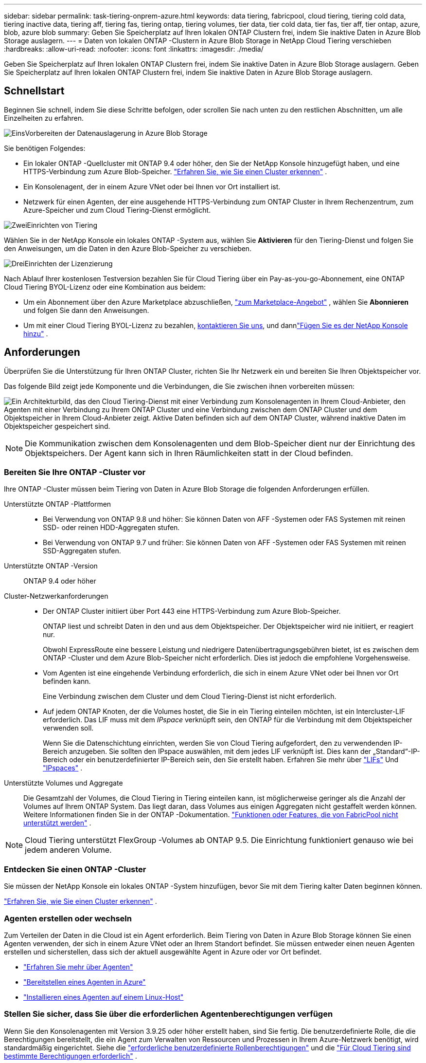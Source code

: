 ---
sidebar: sidebar 
permalink: task-tiering-onprem-azure.html 
keywords: data tiering, fabricpool, cloud tiering, tiering cold data, tiering inactive data, tiering aff, tiering fas, tiering ontap, tiering volumes, tier data, tier cold data, tier fas, tier aff, tier ontap, azure, blob, azure blob 
summary: Geben Sie Speicherplatz auf Ihren lokalen ONTAP Clustern frei, indem Sie inaktive Daten in Azure Blob Storage auslagern. 
---
= Daten von lokalen ONTAP -Clustern in Azure Blob Storage in NetApp Cloud Tiering verschieben
:hardbreaks:
:allow-uri-read: 
:nofooter: 
:icons: font
:linkattrs: 
:imagesdir: ./media/


[role="lead"]
Geben Sie Speicherplatz auf Ihren lokalen ONTAP Clustern frei, indem Sie inaktive Daten in Azure Blob Storage auslagern.  Geben Sie Speicherplatz auf Ihren lokalen ONTAP Clustern frei, indem Sie inaktive Daten in Azure Blob Storage auslagern.



== Schnellstart

Beginnen Sie schnell, indem Sie diese Schritte befolgen, oder scrollen Sie nach unten zu den restlichen Abschnitten, um alle Einzelheiten zu erfahren.

.image:https://raw.githubusercontent.com/NetAppDocs/common/main/media/number-1.png["Eins"]Vorbereiten der Datenauslagerung in Azure Blob Storage
[role="quick-margin-para"]
Sie benötigen Folgendes:

[role="quick-margin-list"]
* Ein lokaler ONTAP -Quellcluster mit ONTAP 9.4 oder höher, den Sie der NetApp Konsole hinzugefügt haben, und eine HTTPS-Verbindung zum Azure Blob-Speicher. https://docs.netapp.com/us-en/bluexp-ontap-onprem/task-discovering-ontap.html["Erfahren Sie, wie Sie einen Cluster erkennen"^] .
* Ein Konsolenagent, der in einem Azure VNet oder bei Ihnen vor Ort installiert ist.
* Netzwerk für einen Agenten, der eine ausgehende HTTPS-Verbindung zum ONTAP Cluster in Ihrem Rechenzentrum, zum Azure-Speicher und zum Cloud Tiering-Dienst ermöglicht.


.image:https://raw.githubusercontent.com/NetAppDocs/common/main/media/number-2.png["Zwei"]Einrichten von Tiering
[role="quick-margin-para"]
Wählen Sie in der NetApp Konsole ein lokales ONTAP -System aus, wählen Sie *Aktivieren* für den Tiering-Dienst und folgen Sie den Anweisungen, um die Daten in den Azure Blob-Speicher zu verschieben.

.image:https://raw.githubusercontent.com/NetAppDocs/common/main/media/number-3.png["Drei"]Einrichten der Lizenzierung
[role="quick-margin-para"]
Nach Ablauf Ihrer kostenlosen Testversion bezahlen Sie für Cloud Tiering über ein Pay-as-you-go-Abonnement, eine ONTAP Cloud Tiering BYOL-Lizenz oder eine Kombination aus beidem:

[role="quick-margin-list"]
* Um ein Abonnement über den Azure Marketplace abzuschließen, https://azuremarketplace.microsoft.com/en-us/marketplace/apps/netapp.cloud-manager?tab=Overview["zum Marketplace-Angebot"^] , wählen Sie *Abonnieren* und folgen Sie dann den Anweisungen.
* Um mit einer Cloud Tiering BYOL-Lizenz zu bezahlen, mailto:ng-cloud-tiering@netapp.com?subject=Licensing[kontaktieren Sie uns, wenn Sie eine kaufen müssen], und dannlink:https://docs.netapp.com/us-en/bluexp-digital-wallet/task-manage-data-services-licenses.html["Fügen Sie es der NetApp Konsole hinzu"] .




== Anforderungen

Überprüfen Sie die Unterstützung für Ihren ONTAP Cluster, richten Sie Ihr Netzwerk ein und bereiten Sie Ihren Objektspeicher vor.

Das folgende Bild zeigt jede Komponente und die Verbindungen, die Sie zwischen ihnen vorbereiten müssen:

image:diagram_cloud_tiering_azure.png["Ein Architekturbild, das den Cloud Tiering-Dienst mit einer Verbindung zum Konsolenagenten in Ihrem Cloud-Anbieter, den Agenten mit einer Verbindung zu Ihrem ONTAP Cluster und eine Verbindung zwischen dem ONTAP Cluster und dem Objektspeicher in Ihrem Cloud-Anbieter zeigt.  Aktive Daten befinden sich auf dem ONTAP Cluster, während inaktive Daten im Objektspeicher gespeichert sind."]


NOTE: Die Kommunikation zwischen dem Konsolenagenten und dem Blob-Speicher dient nur der Einrichtung des Objektspeichers.  Der Agent kann sich in Ihren Räumlichkeiten statt in der Cloud befinden.



=== Bereiten Sie Ihre ONTAP -Cluster vor

Ihre ONTAP -Cluster müssen beim Tiering von Daten in Azure Blob Storage die folgenden Anforderungen erfüllen.

Unterstützte ONTAP -Plattformen::
+
--
* Bei Verwendung von ONTAP 9.8 und höher: Sie können Daten von AFF -Systemen oder FAS Systemen mit reinen SSD- oder reinen HDD-Aggregaten stufen.
* Bei Verwendung von ONTAP 9.7 und früher: Sie können Daten von AFF -Systemen oder FAS Systemen mit reinen SSD-Aggregaten stufen.


--
Unterstützte ONTAP -Version:: ONTAP 9.4 oder höher
Cluster-Netzwerkanforderungen::
+
--
* Der ONTAP Cluster initiiert über Port 443 eine HTTPS-Verbindung zum Azure Blob-Speicher.
+
ONTAP liest und schreibt Daten in den und aus dem Objektspeicher.  Der Objektspeicher wird nie initiiert, er reagiert nur.

+
Obwohl ExpressRoute eine bessere Leistung und niedrigere Datenübertragungsgebühren bietet, ist es zwischen dem ONTAP -Cluster und dem Azure Blob-Speicher nicht erforderlich.  Dies ist jedoch die empfohlene Vorgehensweise.

* Vom Agenten ist eine eingehende Verbindung erforderlich, die sich in einem Azure VNet oder bei Ihnen vor Ort befinden kann.
+
Eine Verbindung zwischen dem Cluster und dem Cloud Tiering-Dienst ist nicht erforderlich.

* Auf jedem ONTAP Knoten, der die Volumes hostet, die Sie in ein Tiering einteilen möchten, ist ein Intercluster-LIF erforderlich.  Das LIF muss mit dem _IPspace_ verknüpft sein, den ONTAP für die Verbindung mit dem Objektspeicher verwenden soll.
+
Wenn Sie die Datenschichtung einrichten, werden Sie von Cloud Tiering aufgefordert, den zu verwendenden IP-Bereich anzugeben.  Sie sollten den IPspace auswählen, mit dem jedes LIF verknüpft ist.  Dies kann der „Standard“-IP-Bereich oder ein benutzerdefinierter IP-Bereich sein, den Sie erstellt haben.  Erfahren Sie mehr über https://docs.netapp.com/us-en/ontap/networking/create_a_lif.html["LIFs"^] Und https://docs.netapp.com/us-en/ontap/networking/standard_properties_of_ipspaces.html["IPspaces"^] .



--
Unterstützte Volumes und Aggregate:: Die Gesamtzahl der Volumes, die Cloud Tiering in Tiering einteilen kann, ist möglicherweise geringer als die Anzahl der Volumes auf Ihrem ONTAP System.  Das liegt daran, dass Volumes aus einigen Aggregaten nicht gestaffelt werden können.  Weitere Informationen finden Sie in der ONTAP -Dokumentation. https://docs.netapp.com/us-en/ontap/fabricpool/requirements-concept.html#functionality-or-features-not-supported-by-fabricpool["Funktionen oder Features, die von FabricPool nicht unterstützt werden"^] .



NOTE: Cloud Tiering unterstützt FlexGroup -Volumes ab ONTAP 9.5.  Die Einrichtung funktioniert genauso wie bei jedem anderen Volume.



=== Entdecken Sie einen ONTAP -Cluster

Sie müssen der NetApp Konsole ein lokales ONTAP -System hinzufügen, bevor Sie mit dem Tiering kalter Daten beginnen können.

https://docs.netapp.com/us-en/bluexp-ontap-onprem/task-discovering-ontap.html["Erfahren Sie, wie Sie einen Cluster erkennen"^] .



=== Agenten erstellen oder wechseln

Zum Verteilen der Daten in die Cloud ist ein Agent erforderlich.  Beim Tiering von Daten in Azure Blob Storage können Sie einen Agenten verwenden, der sich in einem Azure VNet oder an Ihrem Standort befindet.  Sie müssen entweder einen neuen Agenten erstellen und sicherstellen, dass sich der aktuell ausgewählte Agent in Azure oder vor Ort befindet.

* https://docs.netapp.com/us-en/bluexp-setup-admin/concept-connectors.html["Erfahren Sie mehr über Agenten"^]
* https://docs.netapp.com/us-en/bluexp-setup-admin/task-quick-start-connector-azure.html["Bereitstellen eines Agenten in Azure"^]
* https://docs.netapp.com/us-en/bluexp-setup-admin/task-quick-start-connector-on-prem.html["Installieren eines Agenten auf einem Linux-Host"^]




=== Stellen Sie sicher, dass Sie über die erforderlichen Agentenberechtigungen verfügen

Wenn Sie den Konsolenagenten mit Version 3.9.25 oder höher erstellt haben, sind Sie fertig.  Die benutzerdefinierte Rolle, die die Berechtigungen bereitstellt, die ein Agent zum Verwalten von Ressourcen und Prozessen in Ihrem Azure-Netzwerk benötigt, wird standardmäßig eingerichtet.  Siehe die https://docs.netapp.com/us-en/bluexp-setup-admin/reference-permissions-azure.html#custom-role-permissions["erforderliche benutzerdefinierte Rollenberechtigungen"^] und die https://docs.netapp.com/us-en/bluexp-setup-admin/reference-permissions-azure.html#cloud-tiering["Für Cloud Tiering sind bestimmte Berechtigungen erforderlich"^] .

Wenn Sie den Agenten mit einer früheren Version erstellt haben, müssen Sie die Berechtigungsliste für das Azure-Konto bearbeiten, um fehlende Berechtigungen hinzuzufügen.



=== Vorbereiten des Netzwerks für den Konsolenagenten

Stellen Sie sicher, dass der Konsolenagent über die erforderlichen Netzwerkverbindungen verfügt.  Der Agent kann vor Ort oder in Azure installiert werden.

.Schritte
. Stellen Sie sicher, dass das Netzwerk, in dem der Agent installiert ist, die folgenden Verbindungen ermöglicht:
+
** Eine HTTPS-Verbindung über Port 443 zum Cloud Tiering-Dienst und zu Ihrem Azure Blob-Objektspeicher(https://docs.netapp.com/us-en/bluexp-setup-admin/task-set-up-networking-azure.html#endpoints-contacted-for-day-to-day-operations["siehe die Liste der Endpunkte"^] )
** Eine HTTPS-Verbindung über Port 443 zu Ihrem ONTAP Cluster-Management-LIF


. Aktivieren Sie bei Bedarf einen VNet-Dienstendpunkt für Azure Storage.
+
Ein VNet-Dienstendpunkt zum Azure-Speicher wird empfohlen, wenn Sie über eine ExpressRoute- oder VPN-Verbindung von Ihrem ONTAP Cluster zum VNet verfügen und die Kommunikation zwischen dem Agenten und dem Blob-Speicher in Ihrem virtuellen privaten Netzwerk bleiben soll.





=== Vorbereiten des Azure Blob-Speichers

Wenn Sie das Tiering einrichten, müssen Sie die Ressourcengruppe identifizieren, die Sie verwenden möchten, sowie das Speicherkonto und den Azure-Container, die zur Ressourcengruppe gehören.  Ein Speicherkonto ermöglicht Cloud Tiering die Authentifizierung und den Zugriff auf den für das Data Tiering verwendeten Blob-Container.

Cloud Tiering unterstützt die Tiering-Funktion für jedes Speicherkonto in jeder Region, auf das über den Agenten zugegriffen werden kann.

Cloud Tiering unterstützt nur die Speicherkontotypen General Purpose v2 und Premium Block Blob.


NOTE: Wenn Sie Cloud Tiering so konfigurieren möchten, dass eine kostengünstigere Zugriffsebene verwendet wird, auf die Ihre mehrstufigen Daten nach einer bestimmten Anzahl von Tagen übertragen werden, dürfen Sie beim Einrichten des Containers in Ihrem Azure-Konto keine Lebenszyklusregeln auswählen.  Cloud Tiering verwaltet die Lebenszyklusübergänge.



== Tiering inaktiver Daten aus Ihrem ersten Cluster in Azure Blob Storage

Nachdem Sie Ihre Azure-Umgebung vorbereitet haben, beginnen Sie mit dem Tiering inaktiver Daten aus Ihrem ersten Cluster.

.Was du brauchst
https://docs.netapp.com/us-en/bluexp-ontap-onprem/task-discovering-ontap.html["Ein lokales ONTAP -System zur NetApp -Konsole"^] .

.Schritte
. Wählen Sie das lokale ONTAP -System aus.
. Klicken Sie im rechten Bereich auf *Aktivieren* für den Tiering-Dienst.
+
Wenn das Azure Blob-Tieringziel als System auf der Seite „Systeme“ vorhanden ist, können Sie den Cluster auf das Azure Blob-System ziehen, um den Setup-Assistenten zu starten.

+
image:screenshot_setup_tiering_onprem.png["Ein Screenshot, der die Option „Aktivieren“ zeigt, die auf der rechten Seite des Bildschirms angezeigt wird, nachdem Sie ein lokales ONTAP -System ausgewählt haben."]

. *Name des Objektspeichers definieren*: Geben Sie einen Namen für diesen Objektspeicher ein.  Es muss sich von allen anderen Objektspeichern unterscheiden, die Sie möglicherweise mit Aggregaten auf diesem Cluster verwenden.
. *Anbieter auswählen*: Wählen Sie *Microsoft Azure* und dann *Weiter*.
. *Anbieter auswählen*: Wählen Sie *Microsoft Azure* und dann *Weiter*.
. Führen Sie die Schritte auf den Seiten *Objektspeicher erstellen* aus:
+
.. *Ressourcengruppe*: Wählen Sie eine Ressourcengruppe aus, in der ein vorhandener Container verwaltet wird oder in der Sie einen neuen Container für mehrstufige Daten erstellen möchten, und wählen Sie *Weiter*.
.. *Ressourcengruppe*: Wählen Sie eine Ressourcengruppe aus, in der ein vorhandener Container verwaltet wird oder in der Sie einen neuen Container für mehrstufige Daten erstellen möchten, und wählen Sie *Weiter*.
+
Wenn Sie einen lokalen Agenten verwenden, müssen Sie das Azure-Abonnement eingeben, das Zugriff auf die Ressourcengruppe bietet.

.. *Azure-Container*: Wählen Sie das Optionsfeld aus, um einem Speicherkonto entweder einen neuen Blob-Container hinzuzufügen oder einen vorhandenen Container zu verwenden.  Wählen Sie dann das Speicherkonto aus und wählen Sie den vorhandenen Container aus oder geben Sie den Namen für den neuen Container ein.  Wählen Sie dann *Weiter*.
.. *Azure-Container*: Wählen Sie das Optionsfeld aus, um einem Speicherkonto entweder einen neuen Blob-Container hinzuzufügen oder einen vorhandenen Container zu verwenden.  Wählen Sie dann das Speicherkonto aus und wählen Sie den vorhandenen Container aus oder geben Sie den Namen für den neuen Container ein.  Wählen Sie dann *Weiter*.
+
Die in diesem Schritt angezeigten Speicherkonten und Container gehören zu der Ressourcengruppe, die Sie im vorherigen Schritt ausgewählt haben.

.. *Lebenszyklus der Zugriffsebene*: Cloud Tiering verwaltet die Lebenszyklusübergänge Ihrer mehrstufigen Daten.  Die Daten beginnen in der Klasse _Hot_, Sie können jedoch eine Regel erstellen, um nach einer bestimmten Anzahl von Tagen die Klasse _Cool_ auf die Daten anzuwenden.
+
Wählen Sie die Zugriffsebene aus, auf die Sie die abgestuften Daten übertragen möchten, und die Anzahl der Tage, bevor die Daten dieser Ebene zugewiesen werden, und wählen Sie *Weiter* aus.  Der folgende Screenshot zeigt beispielsweise, dass abgestufte Daten nach 45 Tagen im Objektspeicher von der Klasse _Hot_ der Klasse _Cool_ zugewiesen werden.

+
Wenn Sie *Daten in dieser Zugriffsebene behalten* wählen, verbleiben die Daten in der _Hot_-Zugriffsebene und es werden keine Regeln angewendet. link:reference-azure-support.html["Siehe unterstützte Zugriffsebenen"^] .

+
image:screenshot_tiering_lifecycle_selection_azure.png["Ein Screenshot, der zeigt, wie Sie eine andere Zugriffsebene auswählen, die Ihren Daten nach einer bestimmten Anzahl von Tagen zugewiesen wird."]

+
Beachten Sie, dass die Lebenszyklusregel auf alle Blobcontainer im ausgewählten Speicherkonto angewendet wird.

.. *Cluster-Netzwerk*: Wählen Sie den IP-Bereich aus, den ONTAP für die Verbindung mit dem Objektspeicher verwenden soll, und wählen Sie *Weiter*.
+
Durch die Auswahl des richtigen IP-Bereichs wird sichergestellt, dass Cloud Tiering eine Verbindung von ONTAP zum Objektspeicher Ihres Cloud-Anbieters herstellen kann.

+
Sie können auch die zum Hochladen inaktiver Daten in den Objektspeicher verfügbare Netzwerkbandbreite festlegen, indem Sie die „Maximale Übertragungsrate“ definieren.  Wählen Sie das Optionsfeld *Begrenzt* und geben Sie die maximal nutzbare Bandbreite ein, oder wählen Sie *Unbegrenzt*, um anzugeben, dass keine Begrenzung besteht.



. Wählen Sie auf der Seite „Tier Volumes“ die Volumes aus, für die Sie Tiering konfigurieren möchten, und starten Sie die Seite „Tiering Policy“:
+
** Um alle Bände auszuwählen, aktivieren Sie das Kontrollkästchen in der Titelzeile (image:button_backup_all_volumes.png[""] ) und wählen Sie *Volumes konfigurieren*.
** Um mehrere Volumes auszuwählen, aktivieren Sie das Kontrollkästchen für jedes Volume (image:button_backup_1_volume.png[""] ) und wählen Sie *Volumes konfigurieren*.
** Um ein einzelnes Volume auszuwählen, wählen Sie die Zeile (oderimage:screenshot_edit_icon.gif["Bleistiftsymbol bearbeiten"] Symbol) für die Lautstärke.
+
image:screenshot_tiering_initial_volumes.png["Ein Screenshot, der zeigt, wie Sie ein einzelnes Volume, mehrere Volumes oder alle Volumes auswählen und die Schaltfläche „Ausgewählte Volumes ändern“ verwenden."]



. Wählen Sie im Dialogfeld „Tiering-Richtlinie“ eine Tiering-Richtlinie aus, passen Sie optional die Kühltage für die ausgewählten Volumes an und wählen Sie „Übernehmen“ aus.
+
link:concept-cloud-tiering.html#volume-tiering-policies["Erfahren Sie mehr über Volumenstaffelungsrichtlinien und Kühltage"] .

+
image:screenshot_tiering_initial_policy_settings.png["Ein Screenshot, der die konfigurierbaren Tiering-Richtlinieneinstellungen zeigt."]



.Ergebnis
Sie haben die Datenschichtung von Volumes im Cluster zum Azure Blob-Objektspeicher erfolgreich eingerichtet.

.Wie geht es weiter?
link:task-licensing-cloud-tiering.html["Abonnieren Sie unbedingt den Cloud Tiering-Dienst"] .

Sie können Informationen zu den aktiven und inaktiven Daten auf dem Cluster überprüfen. link:task-managing-tiering.html["Erfahren Sie mehr über die Verwaltung Ihrer Tiering-Einstellungen"] .

Sie können auch zusätzlichen Objektspeicher erstellen, wenn Sie Daten aus bestimmten Aggregaten eines Clusters auf verschiedene Objektspeicher verteilen möchten.  Oder wenn Sie FabricPool Mirroring verwenden möchten, bei dem Ihre mehrstufigen Daten in einen zusätzlichen Objektspeicher repliziert werden. link:task-managing-object-storage.html["Weitere Informationen zur Verwaltung von Objektspeichern"] .
